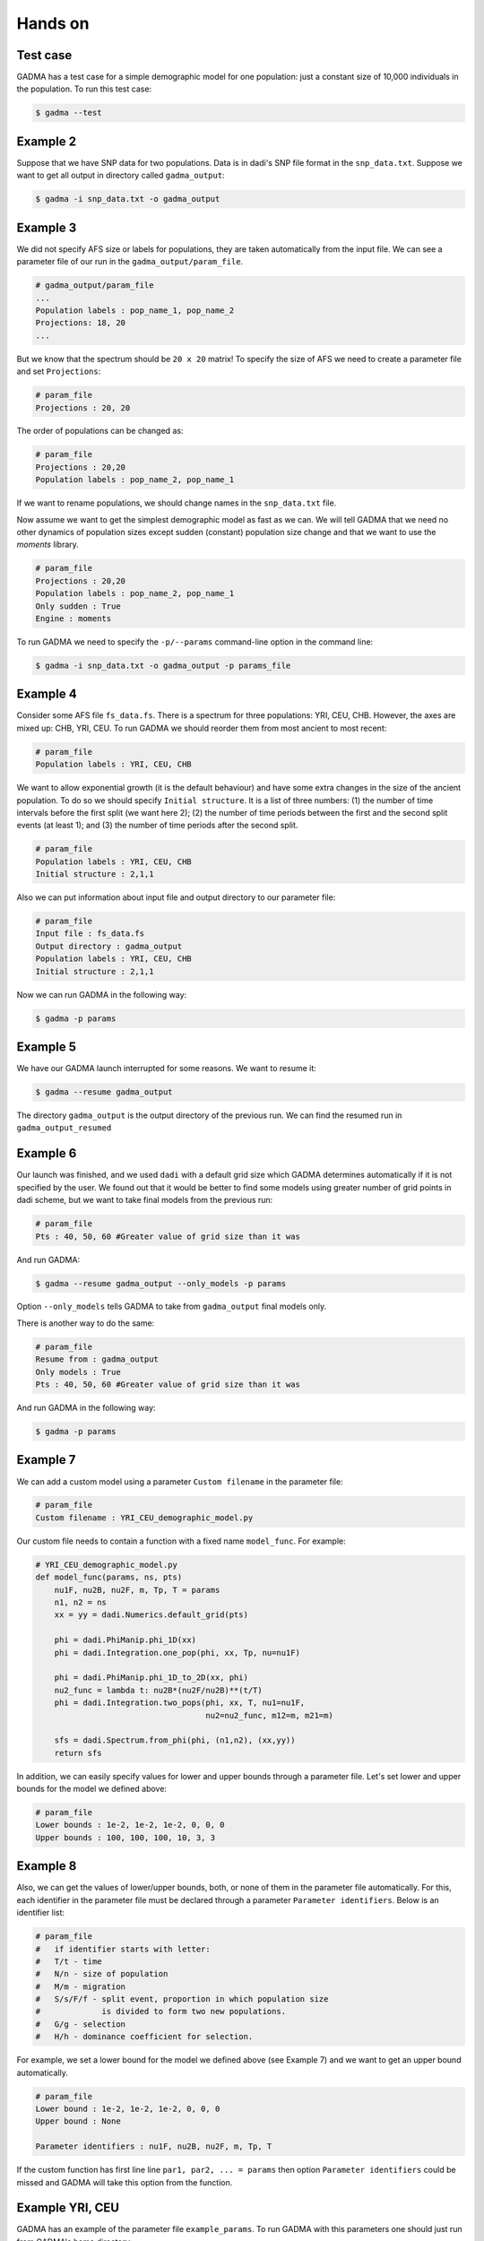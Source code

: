 Hands on
==========

Test case
-----------

GADMA has a test case for a simple demographic model for one population: just a constant size of 10,000 individuals in the population. To run this test case:

.. code-block:: console

   $ gadma --test

Example 2
------------

Suppose that we have SNP data for two populations. Data is in dadi's SNP file format in the ``snp_data.txt``. Suppose we want to get all output in directory called ``gadma_output``:


.. code-block:: console

   $ gadma -i snp_data.txt -o gadma_output


Example 3
-----------

We did not specify AFS size or labels for populations, they are taken automatically from the input file. We can see a parameter file of our run in the ``gadma_output/param_file``.


.. code-block:: none

   # gadma_output/param_file
   ...
   Population labels : pop_name_1, pop_name_2
   Projections: 18, 20
   ...


But we know that the spectrum should be ``20 x 20`` matrix! To specify the size of AFS we need to create a parameter file and set ``Projections``:

.. code-block:: none

   # param_file
   Projections : 20, 20

The order of populations can be changed as:

.. code-block:: none

   # param_file
   Projections : 20,20
   Population labels : pop_name_2, pop_name_1

If we want to rename populations, we should change names in the ``snp_data.txt`` file.

Now assume we want to get the simplest demographic model as fast as we can. We will tell GADMA that we need no other dynamics of population sizes except sudden (constant) population size change and that we want to use the *moments* library.

.. code-block:: none

   # param_file
   Projections : 20,20
   Population labels : pop_name_2, pop_name_1
   Only sudden : True
   Engine : moments


To run GADMA we need to specify the ``-p/--params`` command-line option in the command line:

.. code-block:: console

   $ gadma -i snp_data.txt -o gadma_output -p params_file

Example 4
-----------

Consider some AFS file ``fs_data.fs``. There is a spectrum for three populations: YRI, CEU, CHB. However, the axes are mixed up: CHB, YRI, CEU. To run GADMA we should reorder them from most ancient to most recent:

.. code-block:: none

   # param_file
   Population labels : YRI, CEU, CHB


We want to allow exponential growth (it is the default behaviour) and have some extra changes in the size of the ancient population. To do so we should specify ``Initial structure``. It is a list of three numbers: (1) the number of time intervals before the first split (we want here 2); (2) the number of time periods between the first and the second split events (at least 1); and (3) the number of time periods after the  second split.

.. code-block:: none

   # param_file
   Population labels : YRI, CEU, CHB
   Initial structure : 2,1,1

Also we can put information about input file and output directory to our parameter file:

.. code-block:: none

   # param_file
   Input file : fs_data.fs
   Output directory : gadma_output
   Population labels : YRI, CEU, CHB
   Initial structure : 2,1,1

Now we can run GADMA in the following way:

.. code-block:: console

   $ gadma -p params


Example 5
------------

We have our GADMA launch interrupted for some reasons. We want to resume it:

.. code-block:: console

   $ gadma --resume gadma_output

The directory ``gadma_output`` is the output directory of the previous run. We can find the resumed run in ``gadma_output_resumed``


Example 6
-------------

Our launch was finished, and we used ``dadi`` with a default grid size which GADMA determines automatically if it is not specified by the user. We found out that it would be better to find some models using greater number of grid points in dadi scheme, but we want to take final models from the previous run:

.. code-block:: none

   # param_file
   Pts : 40, 50, 60 #Greater value of grid size than it was


And run GADMA:

.. code-block:: console

   $ gadma --resume gadma_output --only_models -p params 


Option ``--only_models`` tells GADMA to take from ``gadma_output`` final models only.

There is another way to do the same:

.. code-block:: none

   # param_file
   Resume from : gadma_output
   Only models : True
   Pts : 40, 50, 60 #Greater value of grid size than it was

And run GADMA in the following way:

.. code-block:: console

   $ gadma -p params


Example 7
-----------

We can add a custom model using a parameter ``Custom filename`` in the parameter file:

.. code-block:: none

   # param_file
   Custom filename : YRI_CEU_demographic_model.py

Our custom file needs to contain a function with a fixed name ``model_func``. For example:

.. code-block:: python

   # YRI_CEU_demographic_model.py
   def model_func(params, ns, pts)
       nu1F, nu2B, nu2F, m, Tp, T = params
       n1, n2 = ns
       xx = yy = dadi.Numerics.default_grid(pts)
   
       phi = dadi.PhiManip.phi_1D(xx)
       phi = dadi.Integration.one_pop(phi, xx, Tp, nu=nu1F)
   
       phi = dadi.PhiManip.phi_1D_to_2D(xx, phi)
       nu2_func = lambda t: nu2B*(nu2F/nu2B)**(t/T)
       phi = dadi.Integration.two_pops(phi, xx, T, nu1=nu1F,
                                       nu2=nu2_func, m12=m, m21=m)
   
       sfs = dadi.Spectrum.from_phi(phi, (n1,n2), (xx,yy))
       return sfs

In addition, we can easily specify values for lower and upper bounds through a parameter file. Let's set lower and upper bounds for the model we defined above:

.. code-block:: none

   # param_file
   Lower bounds : 1e-2, 1e-2, 1e-2, 0, 0, 0
   Upper bounds : 100, 100, 100, 10, 3, 3

Example 8
------------

Also, we can get the values of lower/upper bounds, both, or none of them in the parameter file automatically. For this, each identifier in the parameter file must be declared through a parameter ``Parameter identifiers``. Below is an identifier list:

.. code-block:: none

   # param_file
   #   if identifier starts with letter:
   #   T/t - time
   #   N/n - size of population
   #   M/m - migration
   #   S/s/F/f - split event, proportion in which population size
   #             is divided to form two new populations.
   #   G/g - selection
   #   H/h - dominance coefficient for selection.

For example, we set a lower bound for the model we defined above (see Example 7) and we want to get an upper bound automatically.

.. code-block:: none

   # param_file
   Lower bound : 1e-2, 1e-2, 1e-2, 0, 0, 0
   Upper bound : None

   Parameter identifiers : nu1F, nu2B, nu2F, m, Tp, T

If the custom function has first line line ``par1, par2, ... = params`` then option ``Parameter identifiers`` could be missed and GADMA will take this option from the function.

Example YRI, CEU
-------------------

GADMA has an example of the parameter file ``example_params``. To run GADMA with this parameters one should just run from GADMA's home directory:

.. code-block:: console

   $ gadma -p example_params
